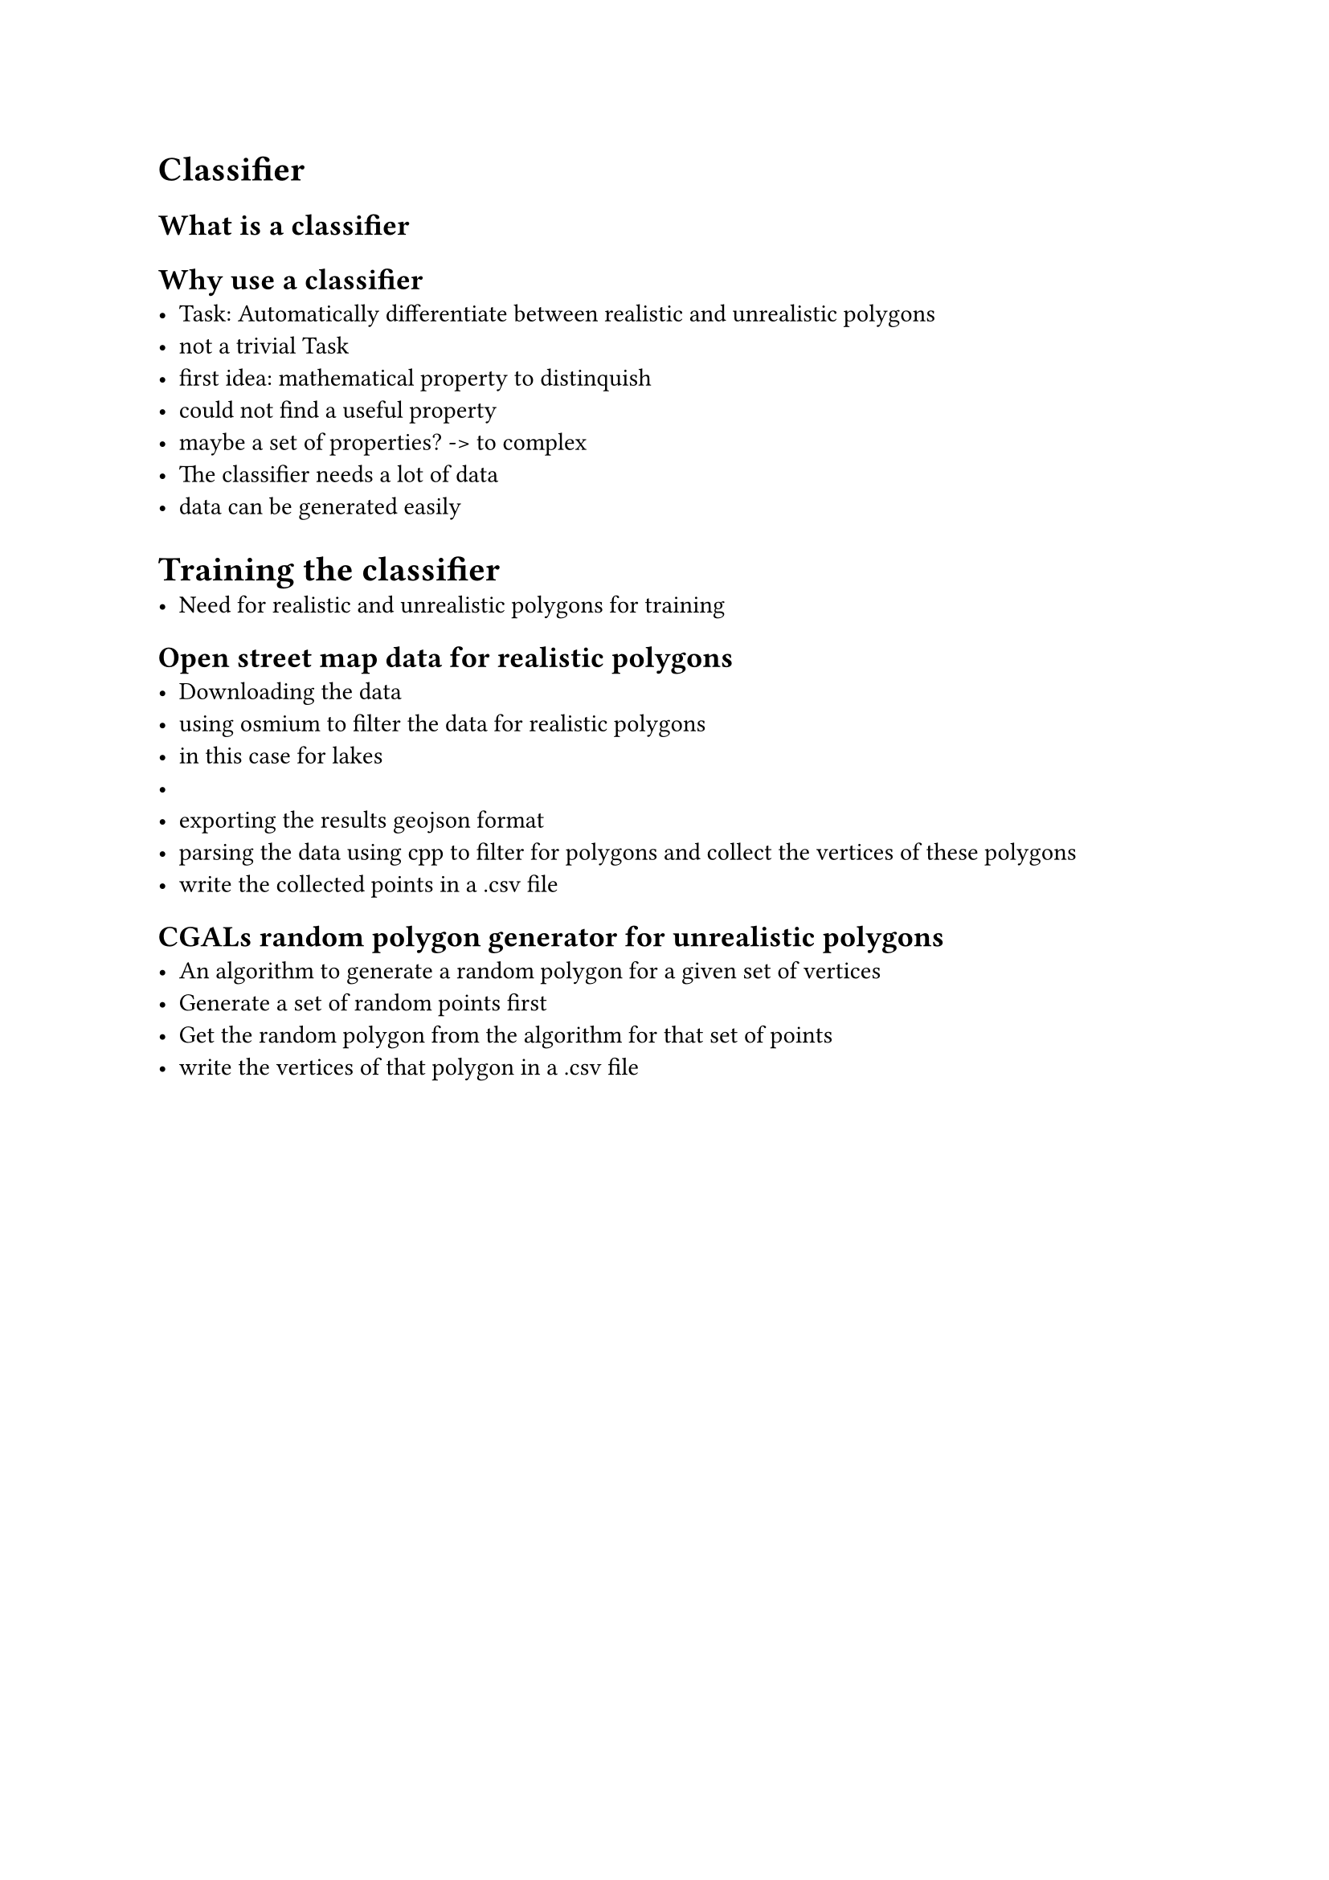 = Classifier

== What is a classifier

== Why use a classifier
- Task: Automatically differentiate between realistic and unrealistic polygons
- not a trivial Task
- first idea: mathematical property to distinquish
- could not find a useful property 
- maybe a set of properties? -> to complex
- The classifier needs a lot of data
- data can be generated easily

= Training the classifier
- Need for realistic and unrealistic polygons for training

== Open street map data for realistic polygons
- Downloading the data
- using osmium to filter the data for realistic polygons
- in this case for lakes
- //image?
- exporting the results geojson format
- parsing the data using cpp to filter for polygons and collect the vertices of these polygons
- write the collected points in a .csv file

== CGALs random polygon generator for unrealistic polygons
- An algorithm to generate a random polygon for a given set of vertices
- Generate a set of random points first
- Get the random polygon from the algorithm for that set of points
- write the vertices of that polygon in a .csv file